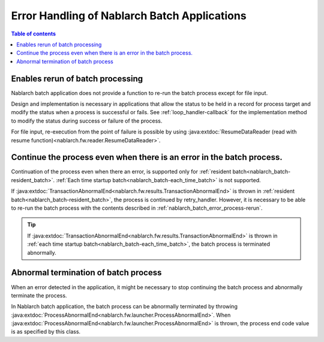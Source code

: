 .. _nablarch_batch_error_process:

Error Handling of Nablarch Batch Applications
============================================================
.. contents:: Table of contents
  :depth: 3
  :local:

.. _nablarch_batch_error_process-rerun:

Enables rerun of batch processing
--------------------------------------------------
Nablarch batch application does not provide a function to re-run the batch process
except for file input.

Design and implementation is necessary in applications that allow the status to be held
in a record for process target and modify the status when a process is successful or fails.
See :ref:`loop_handler-callback` for the implementation method to modify the status
during success or failure of the process.

For file input, re-execution from the point of failure is possible by using
:java:extdoc:`ResumeDataReader (read with resume function)<nablarch.fw.reader.ResumeDataReader>`.

.. _nablarch_batch_error_process-continue:

Continue the process even when there is an error in the batch process.
----------------------------------------------------------------------------------------------------
Continuation of the process even when there an error,
is supported only for :ref:`resident batch<nablarch_batch-resident_batch>`.
:ref:`Each time startup batch<nablarch_batch-each_time_batch>` is not supported.

If :java:extdoc:`TransactionAbnormalEnd<nablarch.fw.results.TransactionAbnormalEnd>`
is thrown in :ref:`resident batch<nablarch_batch-resident_batch>`,
the process is continued by retry_handler.
However, it is necessary to be able to re-run the batch process with the contents
described in :ref:`nablarch_batch_error_process-rerun`.

.. tip::
 If :java:extdoc:`TransactionAbnormalEnd<nablarch.fw.results.TransactionAbnormalEnd>`
 is thrown in :ref:`each time startup batch<nablarch_batch-each_time_batch>`,
 the batch process is terminated abnormally.

.. _nablarch_batch_error_process-abnormal_end:

Abnormal termination of batch process
--------------------------------------------------
When an error detected in the application, it might be necessary to stop continuing
the batch process and abnormally terminate the process.

In Nablarch batch application, the batch process can be abnormally terminated by throwing
:java:extdoc:`ProcessAbnormalEnd<nablarch.fw.launcher.ProcessAbnormalEnd>`.
When :java:extdoc:`ProcessAbnormalEnd<nablarch.fw.launcher.ProcessAbnormalEnd>`
is thrown, the process end code value is as specified by this class.


